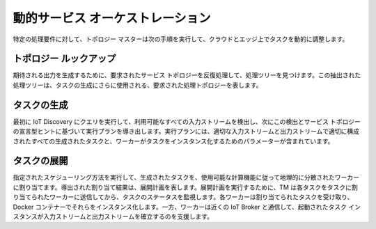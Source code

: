 動的サービス オーケストレーション
================================

特定の処理要件に対して、トポロジー マスターは次の手順を実行して、クラウドとエッジ上でタスクを動的に調整します。

.. figure:: ../../en/source/figures/service-orchestration.jpg
   :scale: 100 %
   :alt: map to buried treasure


トポロジー ルックアップ
--------------------- 

期待される出力を生成するために、要求されたサービス トポロジーを反復処理して、処理ツリーを見つけます。この抽出された処理ツリーは、タスクの生成にさらに使用される、要求された処理トポロジーを表します。

タスクの生成
----------------

最初に IoT Discovery にクエリを実行して、利用可能なすべての入力ストリームを検出し、次にこの検出とサービス トポロジーの宣言型ヒントに基づいて実行プランを導き出します。実行プランには、適切な入力ストリームと出力ストリームで適切に構成されたすべての生成されたタスクと、ワーカーがタスクをインスタンス化するためのパラメーターが含まれています。

タスクの展開
----------------

指定されたスケジューリング方法を実行して、生成されたタスクを、使用可能な計算機能に従って地理的に分散されたワーカーに割り当てます。導出された割り当て結果は、展開計画を表します。展開計画を実行するために、TM は各タスクをタスクに割り当てられたワーカーに送信してから、タスクのステータスを監視します。各ワーカーは割り当てられたタスクを受け取り、Docker コンテナーでそれらをインスタンス化します。一方、ワーカーは近くの IoT Broker と通信して、起動されたタスク インスタンスが入力ストリームと出力ストリームを確立するのを支援します。
